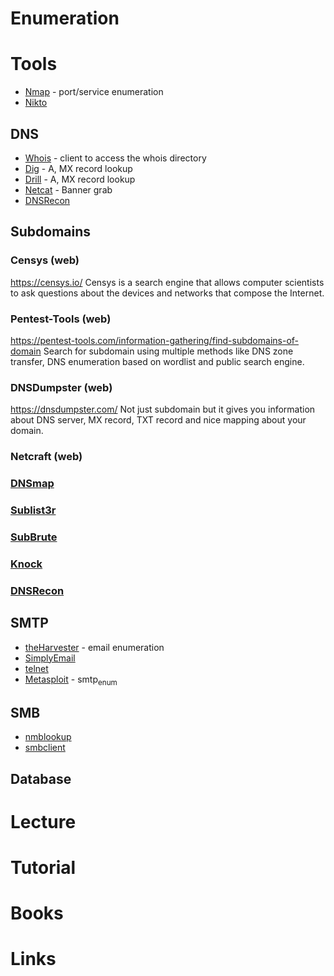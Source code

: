 #+TAGS:


* Enumeration
* Tools
- [[file://home/crito/org/tech/security/security_tools/nmap.org][Nmap]] - port/service enumeration
- [[file://home/crito/org/tech/security/security_tools/nikto.org][Nikto]]
** DNS
- [[file://home/crito/org/tech/cmds/whois.org][Whois]] - client to access the whois directory
- [[file://home/crito/org/tech/cmds/dig.org][Dig]] - A, MX record lookup
- [[file://home/crito/org/tech/cmds/drill.org][Drill]] - A, MX record lookup
- [[file://home/crito/org/tech/cmds/netcat.org][Netcat]] - Banner grab
- [[file://home/crito/org/tech/security/security_tools/dnsrecon.org][DNSRecon]]

** Subdomains
*** Censys (web)
https://censys.io/
Censys is a search engine that allows computer scientists to ask questions about the devices and networks that compose the Internet.

*** Pentest-Tools (web)
https://pentest-tools.com/information-gathering/find-subdomains-of-domain
Search for subdomain using multiple methods like DNS zone transfer, DNS enumeration based on wordlist and public search engine.

*** DNSDumpster (web)
https://dnsdumpster.com/
Not just subdomain but it gives you information about DNS server, MX record, TXT record and nice mapping about your domain.

*** Netcraft (web)

*** [[file://home/crito/org/tech/security/security_tools/dnsmap.org][DNSmap]]
*** [[file://home/crito/org/tech/security/security_tools/sublist3r.org][Sublist3r]]
*** [[file://home/crito/org/tech/security/security_tools/subbrute.org][SubBrute]]
*** [[file://home/crito/org/tech/security/security_tools/knock.org][Knock]]
*** [[file://home/crito/org/tech/security/security_tools/dnsrecon.org][DNSRecon]]


** SMTP
- [[file://home/crito/org/tech/security/security_tools/theharvester.org][theHarvester]] - email enumeration
- [[file://home/crito/org/tech/security/security_tools/simplyemail.org][SimplyEmail]]
- [[file://home/crito/org/tech/cmds/telnet.org][telnet]]
- [[file://home/crito/org/tech/security/security_tools/metasploit.org][Metasploit]] - smtp_enum 

** SMB
- [[file://home/crito/org/tech/cmds/nmblookup.org][nmblookup]]
- [[file://home/crito/org/tech/cmds/smbclient.org][smbclient]]

** Database

* Lecture
* Tutorial
* Books
* Links
